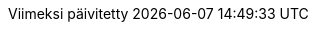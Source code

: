 // Finnish translation by Tero Hänninen
:appendix-caption: Liitteet
:appendix-refsig: {appendix-caption}
:caution-caption: Huom
//:chapter-label: ???
//:chapter-refsig: {chapter-label}
:example-caption: Esimerkki
:figure-caption: Kuvio
:important-caption: Tärkeää
:last-update-label: Viimeksi päivitetty
ifdef::listing-caption[:listing-caption: Listaus]
//:manname-title: NIMI
:note-caption: Huomio
//:part-refsig: ???
ifdef::preface-title[:preface-title: Esipuhe]
//:section-refsig: ???
:table-caption: Taulukko
:tip-caption: Vinkki
:toc-title: Sisällysluettelo
:untitled-label: Nimetön
:version-label: Versio
:warning-caption: Varoitus
